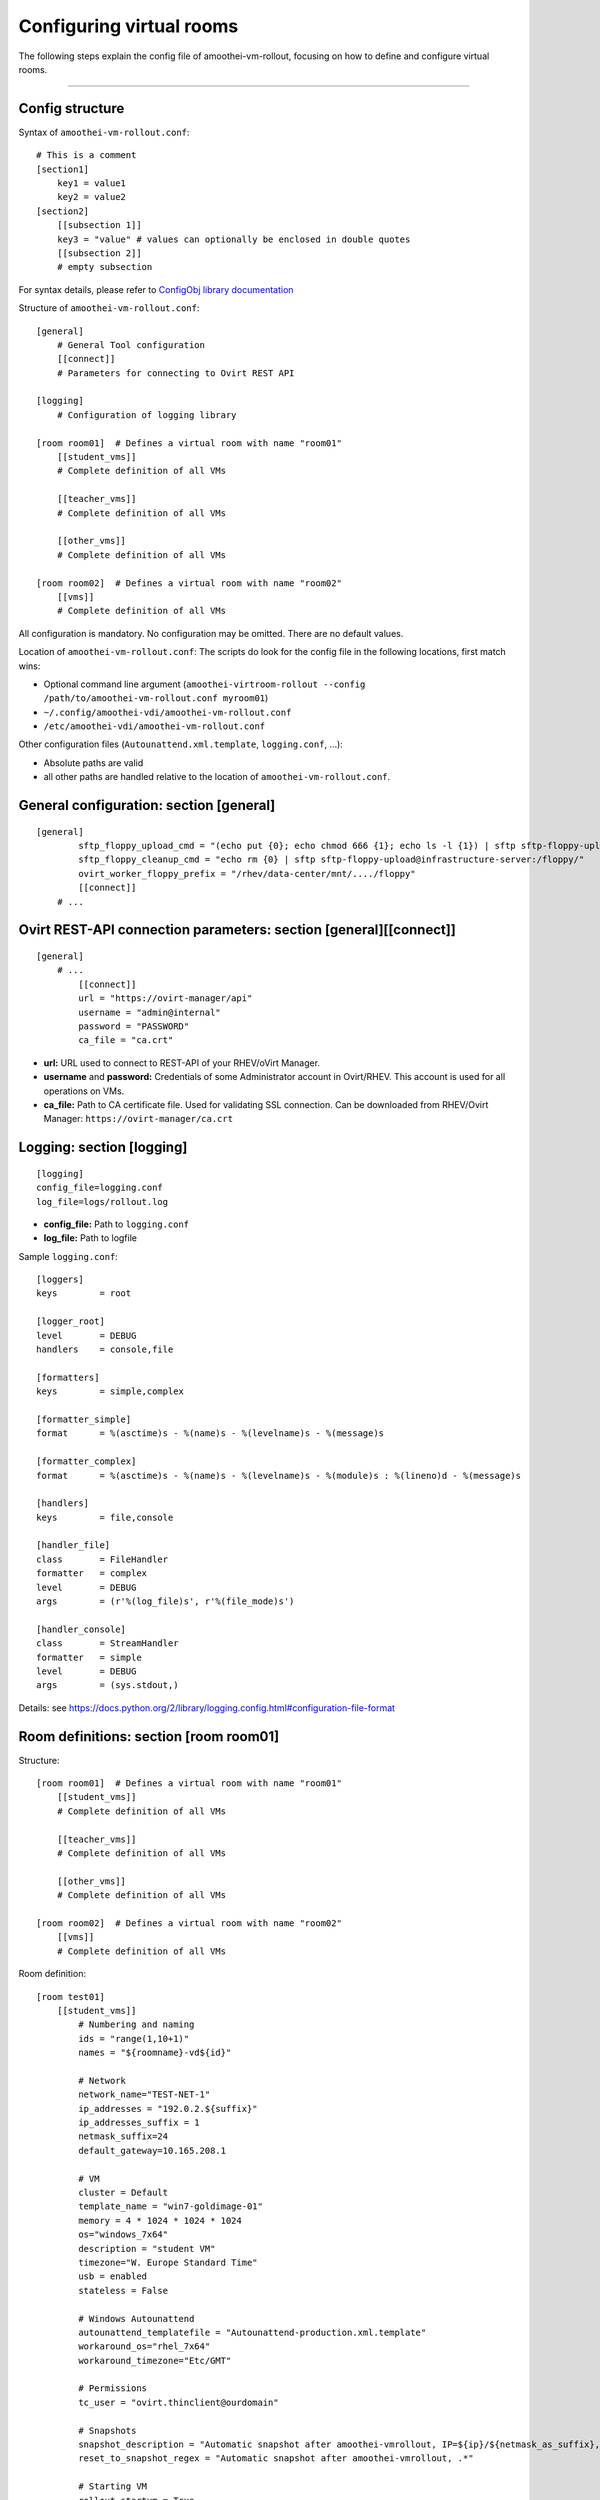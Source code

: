 Configuring virtual rooms
=======================================

The following steps explain the config file of amoothei-vm-rollout,
focusing on how to define and configure virtual rooms.

--------------

Config structure
----------------

Syntax of ``amoothei-vm-rollout.conf``:

::

    # This is a comment
    [section1]
        key1 = value1
        key2 = value2
    [section2]
        [[subsection 1]]
        key3 = "value" # values can optionally be enclosed in double quotes
        [[subsection 2]]
        # empty subsection

For syntax details, please refer to `ConfigObj library
documentation <http://www.voidspace.org.uk/python/configobj.html>`__

Structure of ``amoothei-vm-rollout.conf``:

::

    [general]
        # General Tool configuration
        [[connect]]
        # Parameters for connecting to Ovirt REST API   

    [logging]
        # Configuration of logging library

    [room room01]  # Defines a virtual room with name "room01"
        [[student_vms]]
        # Complete definition of all VMs

        [[teacher_vms]]
        # Complete definition of all VMs

        [[other_vms]]
        # Complete definition of all VMs
        
    [room room02]  # Defines a virtual room with name "room02"
        [[vms]]
        # Complete definition of all VMs

All configuration is mandatory. No configuration may be omitted. There
are no default values.

Location of ``amoothei-vm-rollout.conf``: The scripts do look for the
config file in the following locations, first match wins:

-  Optional command line argument
   (``amoothei-virtroom-rollout --config /path/to/amoothei-vm-rollout.conf myroom01``)
-  ``~/.config/amoothei-vdi/amoothei-vm-rollout.conf``
-  ``/etc/amoothei-vdi/amoothei-vm-rollout.conf``

Other configuration files (``Autounattend.xml.template``,
``logging.conf``, ...):

-  Absolute paths are valid
-  all other paths are handled relative to the location of
   ``amoothei-vm-rollout.conf``.

General configuration: section [general]
----------------------------------------

::

    [general]
            sftp_floppy_upload_cmd = "(echo put {0}; echo chmod 666 {1}; echo ls -l {1}) | sftp sftp-floppy-upload@infrastructure-server:/floppy/"
            sftp_floppy_cleanup_cmd = "echo rm {0} | sftp sftp-floppy-upload@infrastructure-server:/floppy/"
            ovirt_worker_floppy_prefix = "/rhev/data-center/mnt/..../floppy"
            [[connect]]
        # ...

Ovirt REST-API connection parameters: section [general][[connect]]
------------------------------------------------------------------

::

    [general]
        # ...
            [[connect]]
            url = "https://ovirt-manager/api"
            username = "admin@internal"
            password = "PASSWORD"
            ca_file = "ca.crt"

-  **url:** URL used to connect to REST-API of your RHEV/oVirt Manager.
-  **username** and **password:** Credentials of some Administrator
   account in Ovirt/RHEV. This account is used for all operations on
   VMs.
-  **ca_file:** Path to CA certificate file. Used for validating
   SSL connection. Can be downloaded from RHEV/Ovirt Manager:
   ``https://ovirt-manager/ca.crt``

Logging: section [logging]
--------------------------

::

    [logging]
    config_file=logging.conf
    log_file=logs/rollout.log

-  **config_file:** Path to ``logging.conf``
-  **log_file:** Path to logfile

Sample ``logging.conf``:

::

    [loggers]
    keys        = root

    [logger_root]
    level       = DEBUG
    handlers    = console,file

    [formatters]
    keys        = simple,complex

    [formatter_simple]
    format      = %(asctime)s - %(name)s - %(levelname)s - %(message)s

    [formatter_complex]
    format      = %(asctime)s - %(name)s - %(levelname)s - %(module)s : %(lineno)d - %(message)s

    [handlers]
    keys        = file,console

    [handler_file]
    class       = FileHandler
    formatter   = complex
    level       = DEBUG
    args        = (r'%(log_file)s', r'%(file_mode)s')

    [handler_console]
    class       = StreamHandler
    formatter   = simple
    level       = DEBUG
    args        = (sys.stdout,)

Details: see
https://docs.python.org/2/library/logging.config.html#configuration-file-format

Room definitions: section [room room01]
---------------------------------------

Structure:

::

    [room room01]  # Defines a virtual room with name "room01"
        [[student_vms]]
        # Complete definition of all VMs

        [[teacher_vms]]
        # Complete definition of all VMs

        [[other_vms]]
        # Complete definition of all VMs

    [room room02]  # Defines a virtual room with name "room02"
        [[vms]]
        # Complete definition of all VMs

Room definition:

::

    [room test01]
        [[student_vms]]
            # Numbering and naming
            ids = "range(1,10+1)"
            names = "${roomname}-vd${id}"
        
            # Network
            network_name="TEST-NET-1"
            ip_addresses = "192.0.2.${suffix}"
            ip_addresses_suffix = 1
            netmask_suffix=24
            default_gateway=10.165.208.1

            # VM
            cluster = Default
            template_name = "win7-goldimage-01"
            memory = 4 * 1024 * 1024 * 1024
            os="windows_7x64"
            description = "student VM"
            timezone="W. Europe Standard Time"
            usb = enabled
            stateless = False

            # Windows Autounattend
            autounattend_templatefile = "Autounattend-production.xml.template"
            workaround_os="rhel_7x64"
            workaround_timezone="Etc/GMT"
        
            # Permissions
            tc_user = "ovirt.thinclient@ourdomain"

            # Snapshots
            snapshot_description = "Automatic snapshot after amoothei-vmrollout, IP=${ip}/${netmask_as_suffix}, scripttime=${scripttime}"
            reset_to_snapshot_regex = "Automatic snapshot after amoothei-vmrollout, .*"

            # Starting VM
            rollout_startvm = True
            reset_startvm = Auto

Numbering and naming:

-  **ids:** List of IDs. Will be passed to ``eval()``, e.g. this can be
   any valid python code.

   -  Every VM has an ID. This is required for computing VM names, IP
      Addresses, ...
   -  Example: ``ids = "[1,2,3,4,5]"`` - 5 VMs.
   -  Example:
      ``ids = "range(1,5+1)"`` - same as ``ids = "[1,2,3,4,5]"``. Please dont forget the ``+1``,
      because the python range()-function does not include the end
      itself in the list.
   -  Number of VMs: ``len(ids)``
   -  Requirement: IDs must be unique with the IDs-List itself. However,
      they don't need to be unique inside the room (different
      subsections can have the same IDs). Also, it is quite common to
      have the same set of IDs for different rooms.

-  **names:** Specifies the Ovirt names of the VMs, and also the Windows
   ComputerName that will be configured during the Autounattend phase.

   -  Examle: ``names = "${roomname}-vd${id}"``
   -  Variable substitution: implemented using `Python template
      strings <https://docs.python.org/2/library/string.html#template-strings>`__
   -  Variable **roomname**: name of the virtual room
   -  Variable **id**: id of the VM. Padded to two digits.

Network:

-  **network\_name:** Name of Ovirt network to attach to VM.
-  **ip\_adresses** and **ip\_adresses\_suffix:** Used to define IP
   addresses for the VMs. IPs are computed, but not used, by
   amoothei-vm-rollout. IPs can be used inside Autounattend.xml to
   configure static IP adresses for VMs.

   -  last IP octet = ip\_adresses\_suffix + id - 1
   -  IP = ip\_adresses, with ``$suffix`` replaced by the last IP octet
      computed above.
   -  Example: ``ids=[1,2,3,4]``, ``ip_adresses=192.0.2.$suffix``,
      ``ip_adresses_suffix=11`` ===> VMs will get the IPs 192.0.2.11,
      192.0.2.12, 192.0.2.13, 192.0.2.14.
   -  Example: ``ids=[1,2,3,4]``, ``ip_adresses=192.0.2.$suffix``,
      ``ip_adresses_suffix=100`` ===> VMs will get the IPs 192.0.2.100,
      192.0.2.101, 192.0.2.102, 192.0.2.103.

-  **netmask\_suffix:** Prefix length of network mask. Passed directly
   to Autounattend.xml.

   -  ``netmask_suffix=24`` ===> same as netmask 255.255.255.0
   -  ``netmask_suffix=21`` ===> same as netmask 255.255.248.0

-  **default\_gateway**: Passed directly to Autounattend.xml

VM:

-  **cluster**: Ovirt cluster for creating VMs.
-  **template\_name**: Name of Ovirt template (e.g. windows goldimage)
   to use for creating VMs
-  **memory**: RAM of virtual machine in Bytes.
-  **os**: Operating System to assign to this VM after Autounattend
   completed. This is the OS as configured in Ovirt (Edit VM dialog).
-  **timezone**: Timezone to assign to this VM after Autounattend
   completed. This is the Timezone as configured in Ovirt (Edit VM
   dialog). Please note: Ovirt uses different timezone names for Linux
   than for Windows VMs.
-  **description**: VM description
-  **usb**: Shall USB be enabled for the VM? Valid values: *enabled*,
   *disabled*
-  **stateless**: Shall the VM be
   `stateless <stateless_and_snapshot_features.html>`__? Valid values:
   *True*, *False*.

Windows Autounattend:

-  **autounattend\_templatefile**: Path to Mako template for
   `Autounattend.xml <autounattend.html>`__.
-  **workaround\_os**: Workaround Operating System to use during
   Autounattend process. Can be any valid OS available in Ovirt.
-  **workaround\_timezone**: Workaround timezone to use during
   Autounattend process. Must be a timezone that is valid for the
   configured *workaround\_os*.

Permissons:

-  **tc\_user**: Technical account used by TCs to access VMs. After
   rollout, permissions are granted to *tc\_user*. Details are
   documented `here <amoothei-tc-connectspice.html>`__

Snapshots:

-  **snapshot\_description**: If empty, no snapshot is created.
   Otherwise, a `snapshot <stateless_and_snapshot_features.html>`__ with
   the configured description is created after rolling out VMs.
-  **reset\_to\_snapshot\_regex**: Must be a valid python regex. Used by
   amoothei-virtroom-reset to identify the
   `snapshot <stateless_and_snapshot_features.html>`__ to reset the VM to.
   The regex is applied to the snapshot description.

Starting VMs:

-  **rollout\_startvm:** If *True*, VMs will be started after rolling
   out a virtual room.
-  **reset\_startvm:** If *Always*, VMs will always be started after
   resetting a virtual room to their snapshots. If *Auto*, VMs will be
   started if they were running before.

VIM: Tipps and Tricks
---------------------

amoothei-vm-rollout.conf will become large when used in real schools.
The following VIM tricks should help to manage this config file
efficently:

New room: Copy-Paste
~~~~~~~~~~~~~~~~~~~~

::

    vim amoothei-vm-rollout.conf

    (navigate to the beginning of an existing room configuration)

    v             # Press v to enter visual mode

    (navigate to the end of the configuration of this room)
    (Press $ to move to the end of a line if nessecary)

    y             # Press y to yank/copy the selected lines

    G             # Move to the end of the file

    O             # Press O and ESC to 
    ESC           # create a new line at the end of the file

    p             # Press p to insert the lines copied before

You might need to adjust the new room configuration afterwards; usually,
the names, the IDs and the network configuration might need attention.

Switching to a new VM Template:
~~~~~~~~~~~~~~~~~~~~~~~~~~~~~~~

Using vim:

::

    # Make Backup
    cp amoothei-vm-rollout.conf amoothei-vm-rollout.conf-backup-$(date +"%Y%m%d-%H%M%S")

    # Edit File
    vim amoothei-vm-rollout.conf

    # Inside VIM: Apppy regular expression
    :%s/template_name = "vdi-template-009"/template_name = "vdi-template-010"/

    # Inside VIM: Write File, Quit
    :wq

Using sed:

::

    # Backup
    cp amoothei-vm-rollout.conf amoothei-vm-rollout.conf-backup-$(date +"%Y%m%d-%H%M%S")

    # Apply regular expression
    sed -i 's/template_name = "vdi-template-009"/template_name = "vdi-template-010"/' amoothei-vm-rollout.conf

    # Compare difference
    diff -puN amoothei-vm-rollout.conf-backup-20160314-182733 amoothei-vm-rollout.conf
